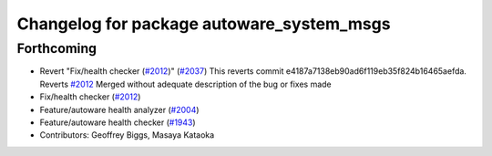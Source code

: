 ^^^^^^^^^^^^^^^^^^^^^^^^^^^^^^^^^^^^^^^^^^
Changelog for package autoware_system_msgs
^^^^^^^^^^^^^^^^^^^^^^^^^^^^^^^^^^^^^^^^^^

Forthcoming
-----------
* Revert "Fix/health checker (`#2012 <https://github.com/kfunaoka/Autoware/issues/2012>`_)" (`#2037 <https://github.com/kfunaoka/Autoware/issues/2037>`_)
  This reverts commit e4187a7138eb90ad6f119eb35f824b16465aefda.
  Reverts `#2012 <https://github.com/kfunaoka/Autoware/issues/2012>`_
  Merged without adequate description of the bug or fixes made
* Fix/health checker (`#2012 <https://github.com/kfunaoka/Autoware/issues/2012>`_)
* Feature/autoware health analyzer (`#2004 <https://github.com/kfunaoka/Autoware/issues/2004>`_)
* Feature/autoware health checker (`#1943 <https://github.com/kfunaoka/Autoware/issues/1943>`_)
* Contributors: Geoffrey Biggs, Masaya Kataoka
